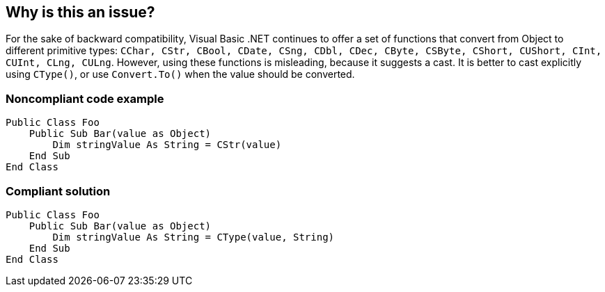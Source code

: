 == Why is this an issue?

For the sake of backward compatibility, Visual Basic .NET continues to offer a set of functions that convert from Object to different primitive types: ``++CChar, CStr, CBool, CDate, CSng, CDbl, CDec, CByte, CSByte, CShort, CUShort, CInt, CUInt, CLng, CULng++``. However, using these functions is misleading, because it suggests a cast. It is better to cast explicitly using ``++CType()++``, or use ``++Convert.To()++`` when the value should be converted.


=== Noncompliant code example

[source,vbnet]
----
Public Class Foo
    Public Sub Bar(value as Object)
        Dim stringValue As String = CStr(value)
    End Sub
End Class
----


=== Compliant solution

[source,vbnet]
----
Public Class Foo
    Public Sub Bar(value as Object)
        Dim stringValue As String = CType(value, String)
    End Sub
End Class
----


ifdef::env-github,rspecator-view[]
'''
== Comments And Links
(visible only on this page)

=== on 1 Feb 2017, 17:28:05 Ann Campbell wrote:
\[~valeri.hristov] it's not clear to me what the forbidden syntax is. Please at a minimum add 'Noncompliant' comments to the Noncompliant Code Example. Also, from the description 

____
the naming is misleading

____

{empty}...the naming of what? The conversion operators? Also, I don't understand your distinction between the old "conversion" and the new "casting". Can you expand on that in the description, pls?

=== on 1 Feb 2017, 17:49:50 Valeri Hristov wrote:
Sure, I will. Thanks for the guidelines!

=== on 1 Feb 2017, 18:12:02 Valeri Hristov wrote:
\[~ann.campbell.2] This and 3866 are contributed by a community member and I just copy-pasted his descriptions. I am no expert in VB.NET and what he is saying seems reasonable (e.g. the functions are provided just for compatibility, hence we should prefer other methods to cast values to other types), but while reading the MSDN documentation, I began to think that we might not want to have this rule: \https://msdn.microsoft.com/en-us/library/s2dy91zy.aspx, see the Remarks section, where they say just the opposite of his description...

=== on 1 Feb 2017, 18:17:05 Ann Campbell wrote:
Agreed [~valeri.hristov]. I'd say we either flip this rule to '"CType" should _not_ be used' or we close it "Won't Fix". WDYT?


BTW, it's probably worth going back to your community member for a response to the Remarks section.

=== on 6 Sep 2017, 11:35:10 Jean-Christophe Collet wrote:
After consideration and some research, it seems very controversial and with little value. So closing this rules as "Won't Fix"

endif::env-github,rspecator-view[]
